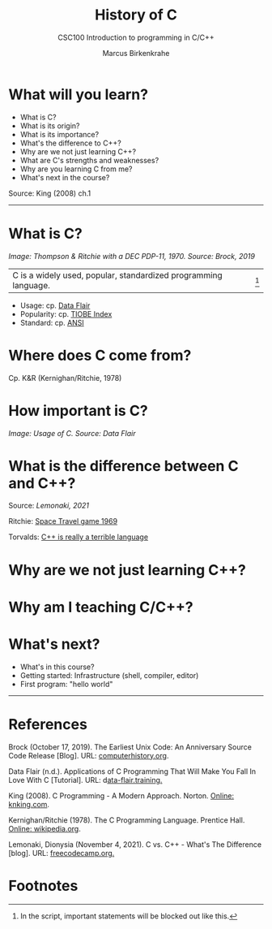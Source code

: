 #+TITLE:History of C
#+AUTHOR:Marcus Birkenkrahe
#+SUBTITLE:CSC100 Introduction to programming in C/C++
#+STARTUP:overview
#+OPTIONS: toc:1
#+OPTIONS:hideblocks
* What will you learn?

  * What is C?
  * What is its origin?
  * What is its importance?
  * What's the difference to C++?
  * Why are we not just learning C++?
  * What are C's strengths and weaknesses?
  * Why are you learning C from me?
  * What's next in the course?

  Source: King (2008) ch.1
  -----
* What is C?

  #+attr_html: :width 500px
  [[./img/unix.png]]

  /Image: Thompson & Ritchie with a DEC PDP-11, 1970. Source: Brock,
  2019/

  |C is a widely used, popular, standardized programming language.|[fn:1]

  * Usage: cp. [[https://data-flair.training/blogs/applications-of-c/][Data Flair]] 
  * Popularity: cp. [[https://www.tiobe.com/tiobe-index/c/][TIOBE Index]]
  * Standard: cp. [[https://blog.ansi.org/2018/11/c-language-standard-iso-iec-9899-2018-c18/#gref][ANSI]]
  
* Where does C come from?

  Cp. K&R (Kernighan/Ritchie, 1978)

* How important is C?

  #+attr_html: :width 500px
  [[./img/usage.jpg]]
  /Image: Usage of C. Source: Data Flair/
  
* What is the difference between C and C++?

  Source: [[lemonaki][Lemonaki, 2021]]

  Ritchie: [[https://en.wikipedia.org/wiki/Space_Travel_(video_game)][Space Travel game 1969]]

  Torvalds: [[https://medium.com/nerd-for-tech/linus-torvalds-c-is-really-a-terrible-language-2248b839bee3][C++ is really a terrible language]]

* Why are we not just learning C++?

* Why am I teaching C/C++?

* What's next?

  * What's in this course?
  * Getting started: Infrastructure (shell, compiler, editor)
  * First program: "hello world"
  -----
* References

  Brock (October 17, 2019). The Earliest Unix Code: An Anniversary
  Source Code Release [Blog]. URL: [[https://computerhistory.org/blog/the-earliest-unix-code-an-anniversary-source-code-release/][computerhistory.org]].

  Data Flair (n.d.). Applications of C Programming That Will Make You
  Fall In Love With C [Tutorial]. URL: d[[https://data-flair.training/blogs/applications-of-c/][ata-flair.training.]]

  King (2008). C Programming - A Modern
  Approach. Norton. [[http://knking.com/books/c2/index.html][Online: knking.com]].

  Kernighan/Ritchie (1978). The C Programming
  Language. Prentice Hall. [[https://en.wikipedia.org/wiki/The_C_Programming_Language][Online: wikipedia.org]].

  Lemonaki, Dionysia (November 4, 2021). C vs. C++ -
  What's The Difference [blog]. URL: [[https://www.freecodecamp.org/news/c-vs-cpp-whats-the-difference/][freecodecamp.org.]]

* Footnotes

[fn:1]In the script, important statements will be blocked out like this.
